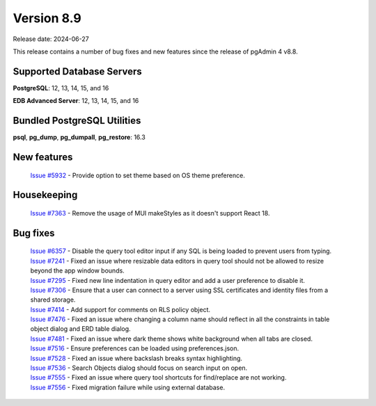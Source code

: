 ***********
Version 8.9
***********

Release date: 2024-06-27

This release contains a number of bug fixes and new features since the release of pgAdmin 4 v8.8.

Supported Database Servers
**************************
**PostgreSQL**: 12, 13, 14, 15, and 16

**EDB Advanced Server**: 12, 13, 14, 15, and 16

Bundled PostgreSQL Utilities
****************************
**psql**, **pg_dump**, **pg_dumpall**, **pg_restore**: 16.3


New features
************

  | `Issue #5932 <https://github.com/pgadmin-org/pgadmin4/issues/5932>`_ -  Provide option to set theme based on OS theme preference.

Housekeeping
************

  | `Issue #7363 <https://github.com/pgadmin-org/pgadmin4/issues/7363>`_ -  Remove the usage of MUI makeStyles as it doesn't support React 18.

Bug fixes
*********

  | `Issue #6357 <https://github.com/pgadmin-org/pgadmin4/issues/6357>`_ -  Disable the query tool editor input if any SQL is being loaded to prevent users from typing.
  | `Issue #7241 <https://github.com/pgadmin-org/pgadmin4/issues/7241>`_ -  Fixed an issue where resizable data editors in query tool should not be allowed to resize beyond the app window bounds.
  | `Issue #7295 <https://github.com/pgadmin-org/pgadmin4/issues/7295>`_ -  Fixed new line indentation in query editor and add a user preference to disable it.
  | `Issue #7306 <https://github.com/pgadmin-org/pgadmin4/issues/7306>`_ -  Ensure that a user can connect to a server using SSL certificates and identity files from a shared storage.
  | `Issue #7414 <https://github.com/pgadmin-org/pgadmin4/issues/7414>`_ -  Add support for comments on RLS policy object.
  | `Issue #7476 <https://github.com/pgadmin-org/pgadmin4/issues/7476>`_ -  Fixed an issue where changing a column name should reflect in all the constraints in table object dialog and ERD table dialog.
  | `Issue #7481 <https://github.com/pgadmin-org/pgadmin4/issues/7481>`_ -  Fixed an issue where dark theme shows white background when all tabs are closed.
  | `Issue #7516 <https://github.com/pgadmin-org/pgadmin4/issues/7516>`_ -  Ensure preferences can be loaded using preferences.json.
  | `Issue #7528 <https://github.com/pgadmin-org/pgadmin4/issues/7528>`_ -  Fixed an issue where backslash breaks syntax highlighting.
  | `Issue #7536 <https://github.com/pgadmin-org/pgadmin4/issues/7536>`_ -  Search Objects dialog should focus on search input on open.
  | `Issue #7555 <https://github.com/pgadmin-org/pgadmin4/issues/7555>`_ -  Fixed an issue where query tool shortcuts for find/replace are not working.
  | `Issue #7556 <https://github.com/pgadmin-org/pgadmin4/issues/7556>`_ -  Fixed migration failure while using external database.